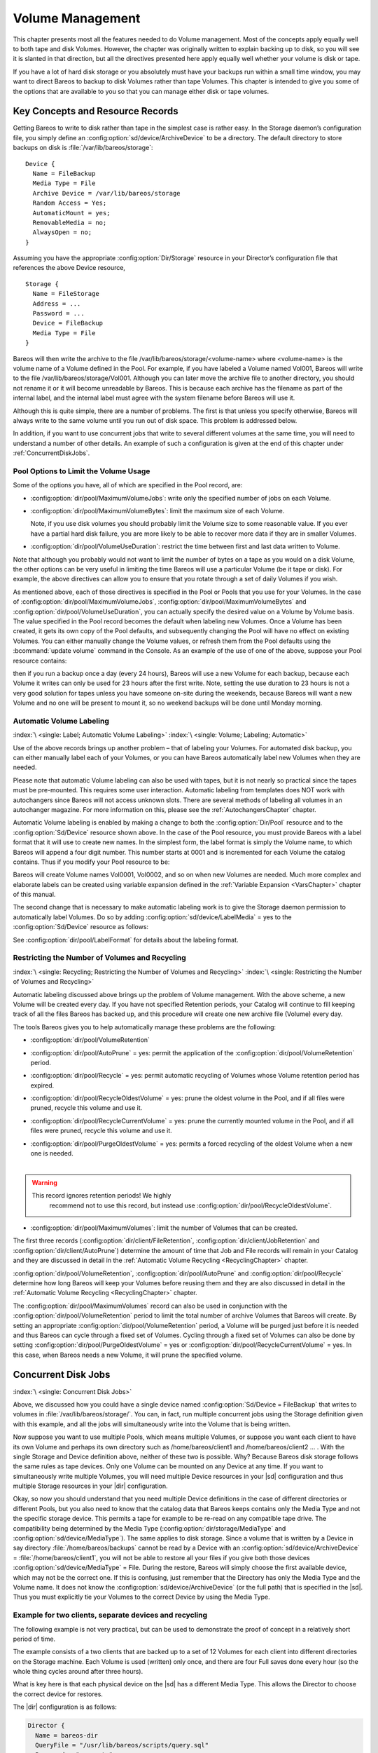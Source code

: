 .. _DiskChapter:

Volume Management
=================

.. index::
   single: Volume; Management
   single: Disk Volumes

This chapter presents most all the features needed to do Volume management. Most of the concepts apply equally well to both tape and disk Volumes. However, the chapter was originally written to explain backing up to disk, so you will see it is slanted in that direction, but all the directives presented here apply equally well whether your volume is disk or tape.

If you have a lot of hard disk storage or you absolutely must have your backups run within a small time window, you may want to direct Bareos to backup to disk Volumes rather than tape Volumes. This chapter is intended to give you some of the options that are available to you so that you can manage either disk or tape volumes.

Key Concepts and Resource Records
---------------------------------

.. index::
   single: Volume; Management; Key Concepts and Resource Records

Getting Bareos to write to disk rather than tape in the simplest case is rather easy. In the Storage daemon’s configuration file, you simply define an :config:option:`sd/device/ArchiveDevice`\  to be a directory. The default directory to store backups on disk is :file:`/var/lib/bareos/storage`:



::

   Device {
     Name = FileBackup
     Media Type = File
     Archive Device = /var/lib/bareos/storage
     Random Access = Yes;
     AutomaticMount = yes;
     RemovableMedia = no;
     AlwaysOpen = no;
   }



Assuming you have the appropriate :config:option:`Dir/Storage`\  resource in your Director’s configuration file that references the above Device resource,



::

   Storage {
     Name = FileStorage
     Address = ...
     Password = ...
     Device = FileBackup
     Media Type = File
   }



Bareos will then write the archive to the file /var/lib/bareos/storage/<volume-name> where <volume-name> is the volume name of a Volume defined in the Pool. For example, if you have labeled a Volume named Vol001, Bareos will write to the file /var/lib/bareos/storage/Vol001. Although you can later move the archive file to another directory, you should not rename it or it will become unreadable by Bareos. This is because each archive has the filename as part of the internal label, and the internal
label must agree with the system filename before Bareos will use it.

Although this is quite simple, there are a number of problems. The first is that unless you specify otherwise, Bareos will always write to the same volume until you run out of disk space. This problem is addressed below.

In addition, if you want to use concurrent jobs that write to several different volumes at the same time, you will need to understand a number of other details. An example of such a configuration is given at the end of this chapter under :ref:`ConcurrentDiskJobs`.

Pool Options to Limit the Volume Usage
~~~~~~~~~~~~~~~~~~~~~~~~~~~~~~~~~~~~~~

.. index::
   single: Pool; Options to Limit the Volume Usage

Some of the options you have, all of which are specified in the Pool record, are:

-  :config:option:`dir/pool/MaximumVolumeJobs`\ : write only the specified number of jobs on each Volume.

-  :config:option:`dir/pool/MaximumVolumeBytes`\ : limit the maximum size of each Volume.

   Note, if you use disk volumes you should probably limit the Volume size to some reasonable value. If you ever have a partial hard disk failure, you are more likely to be able to recover more data if they are in smaller Volumes.

-  :config:option:`dir/pool/VolumeUseDuration`\ : restrict the time between first and last data written to Volume.

Note that although you probably would not want to limit the number of bytes on a tape as you would on a disk Volume, the other options can be very useful in limiting the time Bareos will use a particular Volume (be it tape or disk). For example, the above directives can allow you to ensure that you rotate through a set of daily Volumes if you wish.

As mentioned above, each of those directives is specified in the Pool or Pools that you use for your Volumes. In the case of :config:option:`dir/pool/MaximumVolumeJobs`\ , :config:option:`dir/pool/MaximumVolumeBytes`\  and :config:option:`dir/pool/VolumeUseDuration`\ , you can actually specify the desired value on a Volume by Volume basis. The value specified in the Pool record becomes the default when labeling new Volumes. Once a
Volume has been created, it gets its own copy of the Pool defaults, and subsequently changing the Pool will have no effect on existing Volumes. You can either manually change the Volume values, or refresh them from the Pool defaults using the :bcommand:`update volume` command in the Console. As an example of the use of one of the above, suppose your Pool resource contains:

.. code-block:: bareosconfig
   :caption: Volume Use Duration

   Pool {
     Name = File
     Pool Type = Backup
     Volume Use Duration = 23h
   }

then if you run a backup once a day (every 24 hours), Bareos will use a new Volume for each backup, because each Volume it writes can only be used for 23 hours after the first write. Note, setting the use duration to 23 hours is not a very good solution for tapes unless you have someone on-site during the weekends, because Bareos will want a new Volume and no one will be present to mount it, so no weekend backups will be done until Monday morning.

.. _AutomaticLabeling:

Automatic Volume Labeling
~~~~~~~~~~~~~~~~~~~~~~~~~

:index:`\ <single: Label; Automatic Volume Labeling>`\  :index:`\ <single: Volume; Labeling; Automatic>`\

Use of the above records brings up another problem – that of labeling your Volumes. For automated disk backup, you can either manually label each of your Volumes, or you can have Bareos automatically label new Volumes when they are needed.

Please note that automatic Volume labeling can also be used with tapes, but it is not nearly so practical since the tapes must be pre-mounted. This requires some user interaction. Automatic labeling from templates does NOT work with autochangers since Bareos will not access unknown slots. There are several methods of labeling all volumes in an autochanger magazine. For more information on this, please see the :ref:`AutochangersChapter` chapter.

Automatic Volume labeling is enabled by making a change to both the :config:option:`Dir/Pool`\  resource and to the :config:option:`Sd/Device`\  resource shown above. In the case of the Pool resource, you must provide Bareos with a label format that it will use to create new names. In the simplest form, the label format is simply the Volume name, to which Bareos will append a four digit number. This number starts at 0001 and is incremented for each Volume the catalog
contains. Thus if you modify your Pool resource to be:

.. code-block:: bareosconfig
   :caption: Label Format

   Pool {
     Name = File
     Pool Type = Backup
     Volume Use Duration = 23h
     Label Format = "Vol"
   }

Bareos will create Volume names Vol0001, Vol0002, and so on when new Volumes are needed. Much more complex and elaborate labels can be created using variable expansion defined in the :ref:`Variable Expansion <VarsChapter>` chapter of this manual.

The second change that is necessary to make automatic labeling work is to give the Storage daemon permission to automatically label Volumes. Do so by adding :config:option:`sd/device/LabelMedia`\  = yes to the :config:option:`Sd/Device`\  resource as follows:

.. code-block:: bareosconfig
   :caption: Label Media = yes

   Device {
     Name = File
     Media Type = File
     Archive Device = /var/lib/bareos/storage/
     Random Access = yes
     Automatic Mount = yes
     Removable Media = no
     Always Open = no
     Label Media = yes
   }

See :config:option:`dir/pool/LabelFormat`\  for details about the labeling format.

Restricting the Number of Volumes and Recycling
~~~~~~~~~~~~~~~~~~~~~~~~~~~~~~~~~~~~~~~~~~~~~~~

:index:`\ <single: Recycling; Restricting the Number of Volumes and Recycling>`\  :index:`\ <single: Restricting the Number of Volumes and Recycling>`\

Automatic labeling discussed above brings up the problem of Volume management. With the above scheme, a new Volume will be created every day. If you have not specified Retention periods, your Catalog will continue to fill keeping track of all the files Bareos has backed up, and this procedure will create one new archive file (Volume) every day.

The tools Bareos gives you to help automatically manage these problems are the following:

-  :config:option:`dir/pool/VolumeRetention`\

-  :config:option:`dir/pool/AutoPrune`\  = yes: permit the application of the :config:option:`dir/pool/VolumeRetention`\  period.

-  :config:option:`dir/pool/Recycle`\  = yes: permit automatic recycling of Volumes whose Volume retention period has expired.

-  :config:option:`dir/pool/RecycleOldestVolume`\  = yes: prune the oldest volume in the Pool, and if all files were pruned, recycle this volume and use it.

-  :config:option:`dir/pool/RecycleCurrentVolume`\  = yes: prune the currently mounted volume in the Pool, and if all files were pruned, recycle this volume and use it.

-  | :config:option:`dir/pool/PurgeOldestVolume`\  = yes: permits a forced recycling of the oldest Volume when a new one is needed.
   |

.. warning::

   This record ignores retention periods! We highly
        recommend  not to use this record, but instead use :config:option:`dir/pool/RecycleOldestVolume`\ .

-  :config:option:`dir/pool/MaximumVolumes`\ : limit the number of Volumes that can be created.

The first three records (:config:option:`dir/client/FileRetention`\ , :config:option:`dir/client/JobRetention`\  and :config:option:`dir/client/AutoPrune`\ ) determine the amount of time that Job and File records will remain in your Catalog and they are discussed in detail in the :ref:`Automatic Volume Recycling <RecyclingChapter>` chapter.

:config:option:`dir/pool/VolumeRetention`\ , :config:option:`dir/pool/AutoPrune`\  and :config:option:`dir/pool/Recycle`\  determine how long Bareos will keep your Volumes before reusing them and they are also discussed in detail in the :ref:`Automatic Volume Recycling <RecyclingChapter>` chapter.

The :config:option:`dir/pool/MaximumVolumes`\  record can also be used in conjunction with the :config:option:`dir/pool/VolumeRetention`\  period to limit the total number of archive Volumes that Bareos will create. By setting an appropriate :config:option:`dir/pool/VolumeRetention`\  period, a Volume will be purged just before it is needed and thus Bareos can cycle through a fixed set of Volumes. Cycling through a fixed set of
Volumes can also be done by setting :config:option:`dir/pool/PurgeOldestVolume`\  = yes or :config:option:`dir/pool/RecycleCurrentVolume`\  = yes. In this case, when Bareos needs a new Volume, it will prune the specified volume.

.. _ConcurrentDiskJobs:

Concurrent Disk Jobs
--------------------

:index:`\ <single: Concurrent Disk Jobs>`\

Above, we discussed how you could have a single device named :config:option:`Sd/Device = FileBackup`\  that writes to volumes in :file:`/var/lib/bareos/storage/`. You can, in fact, run multiple concurrent jobs using the Storage definition given with this example, and all the jobs will simultaneously write into the Volume that is being written.

Now suppose you want to use multiple Pools, which means multiple Volumes, or suppose you want each client to have its own Volume and perhaps its own directory such as /home/bareos/client1 and /home/bareos/client2 ... . With the single Storage and Device definition above, neither of these two is possible. Why? Because Bareos disk storage follows the same rules as tape devices. Only one Volume can be mounted on any Device at any time. If you want to simultaneously write multiple Volumes, you will
need multiple Device resources in your |sd| configuration and thus multiple Storage resources in your |dir| configuration.

Okay, so now you should understand that you need multiple Device definitions in the case of different directories or different Pools, but you also need to know that the catalog data that Bareos keeps contains only the Media Type and not the specific storage device. This permits a tape for example to be re-read on any compatible tape drive. The compatibility being determined by the Media Type (:config:option:`dir/storage/MediaType`\  and
:config:option:`sd/device/MediaType`\ ). The same applies to disk storage. Since a volume that is written by a Device in say directory :file:`/home/bareos/backups` cannot be read by a Device with an :config:option:`sd/device/ArchiveDevice`\  = :file:`/home/bareos/client1`, you will not be able to restore all your files if you give both those devices :config:option:`sd/device/MediaType`\  = File. During the restore, Bareos will
simply choose the first available device, which may not be the correct one. If this is confusing, just remember that the Directory has only the Media Type and the Volume name. It does not know the :config:option:`sd/device/ArchiveDevice`\  (or the full path) that is specified in the |sd|. Thus you must explicitly tie your Volumes to the correct Device by using the Media Type.

Example for two clients, separate devices and recycling
~~~~~~~~~~~~~~~~~~~~~~~~~~~~~~~~~~~~~~~~~~~~~~~~~~~~~~~

The following example is not very practical, but can be used to demonstrate the proof of concept in a relatively short period of time.

The example consists of a two clients that are backed up to a set of 12 Volumes for each client into different directories on the Storage machine. Each Volume is used (written) only once, and there are four Full saves done every hour (so the whole thing cycles around after three hours).

What is key here is that each physical device on the |sd| has a different Media Type. This allows the Director to choose the correct device for restores.

The |dir| configuration is as follows:

.. code-block:: bareosconfig

   Director {
     Name = bareos-dir
     QueryFile = "/usr/lib/bareos/scripts/query.sql"
     Password = "<secret>"
   }

   Schedule {
     Name = "FourPerHour"
     Run = Level=Full hourly at 0:05
     Run = Level=Full hourly at 0:20
     Run = Level=Full hourly at 0:35
     Run = Level=Full hourly at 0:50
   }

   FileSet {
     Name = "Example FileSet"
     Include {
       Options {
         Compression = LZ4
         Signature = XXH128
       }
       File = /etc
     }
   }

   Job {
     Name = "RecycleExample"
     Type = Backup
     Level = Full
     Client = client1-fd
     FileSet= "Example FileSet"
     Messages = Standard
     Storage = FileStorage
     Pool = Recycle
     Schedule = FourPerHour
   }

   Job {
     Name = "RecycleExample2"
     Type = Backup
     Level = Full
     Client = client2-fd
     FileSet= "Example FileSet"
     Messages = Standard
     Storage = FileStorage2
     Pool = Recycle2
     Schedule = FourPerHour
   }

   Client {
     Name = client1-fd
     Address = client1.example.com
     Password = client1_password
   }

   Client {
     Name = client2-fd
     Address = client2.example.com
     Password = client2_password
   }

   Storage {
     Name = FileStorage
     Address = bareos-sd.example.com
     Password = local_storage_password
     Device = RecycleDir
     Media Type = File
   }

   Storage {
     Name = FileStorage2
     Address = bareos-sd.example.com
     Password = local_storage_password
     Device = RecycleDir2
     Media Type = File2
   }

   Catalog {
     Name = MyCatalog
     ...
   }

   Messages {
     Name = Standard
     ...
   }

   Pool {
     Name = Recycle
     Pool Type = Backup
     Label Format = "Recycle-"
     Auto Prune = yes
     Use Volume Once = yes
     Volume Retention = 2h
     Maximum Volumes = 12
     Recycle = yes
   }

   Pool {
     Name = Recycle2
     Pool Type = Backup
     Label Format = "Recycle2-"
     Auto Prune = yes
     Use Volume Once = yes
     Volume Retention = 2h
     Maximum Volumes = 12
     Recycle = yes
   }

and the |sd| configuration is:

.. code-block:: bareosconfig

   Storage {
     Name = bareos-sd
     Maximum Concurrent Jobs = 10
   }

   Director {
     Name = bareos-dir
     Password = local_storage_password
   }

   Device {
     Name = RecycleDir
     Media Type = File
     Archive Device = /home/bareos/backups
     LabelMedia = yes;
     Random Access = Yes;
     AutomaticMount = yes;
     RemovableMedia = no;
     AlwaysOpen = no;
   }

   Device {
     Name = RecycleDir2
     Media Type = File2
     Archive Device = /home/bareos/backups2
     LabelMedia = yes;
     Random Access = Yes;
     AutomaticMount = yes;
     RemovableMedia = no;
     AlwaysOpen = no;
   }

   Messages {
     Name = Standard
     director = bareos-dir = all
   }

With a little bit of work, you can change the above example into a weekly or monthly cycle (take care about the amount of archive disk space used).

.. _section-MultipleStorageDevices:

Using Multiple Storage Devices
~~~~~~~~~~~~~~~~~~~~~~~~~~~~~~

:index:`\ <single: Multiple Storage Devices>`\  :index:`\ <single: Storage Device; Multiple>`\

Bareos treats disk volumes similar to tape volumes as much as it can. This means that you can only have a single Volume mounted at one time on a disk as defined in your :config:option:`Sd/Device`\  resource.

If you use Bareos without :ref:`section-DataSpooling`, multiple concurrent backup jobs can be written to a Volume using interleaving. However, interleaving has disadvantages, see :ref:`section-Interleaving`.

Also the :config:option:`Sd/Device`\  will be in use. If there are other jobs, requesting other Volumes, these jobs have to wait.

On a tape (or autochanger), this is a physical limitation of the hardware. However, when using disk storage, this is only a limitation of the software.

To enable Bareos to run concurrent jobs (on disk storage), define as many :config:option:`Sd/Device`\  as concurrent jobs should run. All these :config:option:`Sd/Device`\ s can use the same :config:option:`sd/device/ArchiveDevice`\  directory. Set :config:option:`sd/device/MaximumConcurrentJobs`\  = 1 for all these devices.

Example: use four storage devices pointing to the same directory
^^^^^^^^^^^^^^^^^^^^^^^^^^^^^^^^^^^^^^^^^^^^^^^^^^^^^^^^^^^^^^^^

.. code-block:: bareosconfig
   :caption: |dir| configuration: using 4 storage devices

   Director {
     Name = bareos-dir.example.com
     QueryFile = "/usr/lib/bareos/scripts/query.sql"
     Maximum Concurrent Jobs = 10
     Password = "<secret>"
   }

   Storage {
     Name = File
     Address = bareos-sd.bareos.com
     Password = "<sd-secret>"
     Device = FileStorage1
     Device = FileStorage2
     Device = FileStorage3
     Device = FileStorage4
     # number of devices = Maximum Concurrent Jobs
     Maximum Concurrent Jobs = 4
     Media Type = File
   }

   [...]

.. code-block:: bareosconfig
   :caption: |sd| configuraton: using 4 storage devices

   Storage {
     Name = bareos-sd.example.com
     # any number >= 4
     Maximum Concurrent Jobs = 20
   }

   Director {
     Name = bareos-dir.example.com
     Password = "<sd-secret>"
   }

   Device {
     Name = FileStorage1
     Media Type = File
     Archive Device = /var/lib/bareos/storage
     LabelMedia = yes
     Random Access = yes
     AutomaticMount = yes
     RemovableMedia = no
     AlwaysOpen = no
     Maximum Concurrent Jobs = 1
   }

   Device {
     Name = FileStorage2
     Media Type = File
     Archive Device = /var/lib/bareos/storage
     LabelMedia = yes
     Random Access = yes
     AutomaticMount = yes
     RemovableMedia = no
     AlwaysOpen = no
     Maximum Concurrent Jobs = 1
   }

   Device {
     Name = FileStorage3
     Media Type = File
     Archive Device = /var/lib/bareos/storage
     LabelMedia = yes
     Random Access = yes
     AutomaticMount = yes
     RemovableMedia = no
     AlwaysOpen = no
     Maximum Concurrent Jobs = 1
   }

   Device {
     Name = FileStorage4
     Media Type = File
     Archive Device = /var/lib/bareos/storage
     LabelMedia = yes
     Random Access = yes
     AutomaticMount = yes
     RemovableMedia = no
     AlwaysOpen = no
     Maximum Concurrent Jobs = 1
   }



.. _RecyclingChapter:

Automatic Volume Recycling
--------------------------

:index:`\ <single: Recycle; Automatic Volume>`\  :index:`\ <single: Volume; Recycle; Automatic>`\

By default, once Bareos starts writing a Volume, it can append to the volume, but it will not overwrite the existing data thus destroying it. However when Bareos recycles a Volume, the Volume becomes available for being reused and Bareos can at some later time overwrite the previous contents of that Volume. Thus all previous data will be lost. If the Volume is a tape, the tape will be rewritten from the beginning. If the Volume is a disk file, the file will be truncated before being rewritten.

You may not want Bareos to automatically recycle (reuse) tapes. This would require a large number of tapes though, and in such a case, it is possible to manually recycle tapes. For more on manual recycling, see the :ref:`manualrecycling` chapter.

Most people prefer to have a Pool of tapes that are used for daily backups and recycled once a week, another Pool of tapes that are used for Full backups once a week and recycled monthly, and finally a Pool of tapes that are used once a month and recycled after a year or two. With a scheme like this, the number of tapes in your pool or pools remains constant.

By properly defining your Volume Pools with appropriate Retention periods, Bareos can manage the recycling (such as defined above) automatically.

Automatic recycling of Volumes is controlled by four records in the :config:option:`Dir/Pool`\  resource definition. These four records are:

-  :config:option:`dir/pool/AutoPrune`\  = yes

-

   :config:option:`dir/pool/VolumeRetention`\

-  :config:option:`dir/pool/Recycle`\  = yes

-

   :config:option:`dir/pool/RecyclePool`\

The above three directives are all you need assuming that you fill each of your Volumes then wait the Volume Retention period before reusing them. If you want Bareos to stop using a Volume and recycle it before it is full, you can use one or more additional directives such as:

-

   :config:option:`dir/pool/VolumeUseDuration`\

-

   :config:option:`dir/pool/MaximumVolumeJobs`\

-

   :config:option:`dir/pool/MaximumVolumeBytes`\

Please see below and the :ref:`Basic Volume Management <DiskChapter>` chapter of this manual for complete examples.

Automatic recycling of Volumes is performed by Bareos only when it wants a new Volume and no appendable Volumes are available in the Pool. It will then search the Pool for any Volumes with the Recycle flag set and the Volume Status is **Purged**. At that point, it will choose the oldest purged volume and recycle it.

If there are no volumes with status **Purged**, then the recycling occurs in two steps:

#. The Catalog for a Volume must be pruned of all Jobs (i.e. Purged).

#. The actual recycling of the Volume.

Only Volumes marked **Full** or **Used** will be considerd for pruning. The Volume will be purged if the **Volume Retention** period has expired. When a Volume is marked as **Purged**, it means that no Catalog records reference that Volume and the Volume can be recycled.

Until recycling actually occurs, the Volume data remains intact. If no Volumes can be found for recycling for any of the reasons stated above, Bareos will request operator intervention (i.e. it will ask you to label a new volume).

A key point mentioned above, that can be a source of frustration, is that Bareos will only recycle purged Volumes if there is no other appendable Volume available. Otherwise, it will always write to an appendable Volume before recycling even if there are Volume marked as Purged. This preserves your data as long as possible. So, if you wish to "force" Bareos to use a purged Volume, you must first ensure that no other Volume in the Pool is marked Append. If necessary, you can
manually set a volume to Full. The reason for this is that Bareos wants to preserve the data on your old tapes (even though purged from the catalog) as long as absolutely possible before overwriting it. There are also a number of directives such as **Volume Use Duration** that will automatically mark a volume as **Used** and thus no longer appendable.

.. _AutoPruning:

Automatic Pruning
~~~~~~~~~~~~~~~~~

:index:`\ <single: Automatic; Pruning>`\  :index:`\ <single: Pruning; Automatic>`\

As Bareos writes files to tape, it keeps a list of files, jobs, and volumes in a database called the catalog. Among other things, the database helps Bareos to decide which files to back up in an incremental or differential backup, and helps you locate files on past backups when you want to restore something. However, the catalog will grow larger and larger as time goes on, and eventually it can become unacceptably large.

Bareos’s process for removing entries from the catalog is called Pruning. The default is Automatic Pruning, which means that once an entry reaches a certain age (e.g. 30 days old) it is removed from the catalog. Note that Job records that are required for current restore and File records are needed for VirtualFull and Accurate backups won’t be removed automatically.

Once a job has been pruned, you can still restore it from the backup tape, but one additional step is required: scanning the volume with :command:`bscan`.

The alternative to Automatic Pruning is Manual Pruning, in which you explicitly tell Bareos to erase the catalog entries for a volume. You’d usually do this when you want to reuse a Bareos volume, because there’s no point in keeping a list of files that USED TO BE on a tape. Or, if the catalog is starting to get too big, you could prune the oldest jobs to save space. Manual pruning is done with the :ref:`prune command <ManualPruning>` in the console.

Pruning Directives
~~~~~~~~~~~~~~~~~~

:index:`\ <single: Pruning; Directives>`\

There are three pruning durations. All apply to catalog database records and not to the actual data in a Volume. The pruning (or retention) durations are for: Volumes (Media records), Jobs (Job records), and Files (File records). The durations inter-depend because if Bareos prunes a Volume, it automatically removes all the Job records, and all the File records. Also when a Job record is pruned, all the File records for that Job are also pruned (deleted) from the catalog.

Having the File records in the database means that you can examine all the files backed up for a particular Job. They take the most space in the catalog (probably 90-95% of the total). When the File records are pruned, the Job records can remain, and you can still examine what Jobs ran, but not the details of the Files backed up. In addition, without the File records, you cannot use the Console restore command to restore the files.

When a Job record is pruned, the Volume (Media record) for that Job can still remain in the database, and if you do a :bcommand:`list volumes`, you will see the volume information, but the Job records (and its File records) will no longer be available.

In each case, pruning removes information about where older files are, but it also prevents the catalog from growing to be too large. You choose the retention periods in function of how many files you are backing up and the time periods you want to keep those records online, and the size of the database. It is possible to re-insert the records (with 98% of the original data) by using :command:`bscan` to scan in a whole Volume or any part of the volume that you want.

By setting :config:option:`dir/pool/AutoPrune`\  = yes you will permit the |dir| to automatically prune all Volumes in the Pool when a Job needs another Volume. Volume pruning means removing records from the catalog. It does not shrink the size of the Volume or affect the Volume data until the Volume gets overwritten. When a Job requests another volume and there are no Volumes with Volume status **Append** available, Bareos will
begin volume pruning. This means that all Jobs that are older than the **Volume Retention** period will be pruned from every Volume that has Volume status **Full** or **Used** and has **Recycle = yes**. Pruning consists of deleting the corresponding Job, File, and JobMedia records from the catalog database. No change to the physical data on the Volume occurs during the pruning process. When all
files are pruned from a Volume (i.e. no records in the catalog), the Volume will be marked as **Purged** implying that no Jobs remain on the volume. The Pool records that control the pruning are described below.

:config:option:`dir/pool/AutoPrune`\  = yes
   when running a Job and it needs a new Volume but no appendable volumes are available, apply the Volume retention period. At that point, Bareos will prune all Volumes that can be pruned in an attempt to find a usable volume. If during the autoprune, all files are pruned from the Volume, it will be marked with Volume status **Purged**.

   Note, that although the File and Job records may be pruned from the catalog, a Volume will only be marked **Purged** (and hence ready for recycling) if the Volume status is **Append**, **Full**, **Used**, or **Error**. If the Volume has another status, such as **Archive**, **Read-Only**, **Disabled**,
   **Busy** or **Cleaning**, the Volume status will not be changed to **Purged**.

:config:option:`dir/pool/VolumeRetention`\
   defines the length of time that Bareos will guarantee that the Volume is not reused counting from the time the last job stored on the Volume terminated. A key point is that this time period is not even considered as long at the Volume remains appendable. The Volume Retention period count down begins only when the **Append** status has been changed to some other status (**Full**, **Used**,
   **Purged**, ...).

   When this time period expires and if :config:option:`dir/pool/AutoPrune`\  = yes and a new Volume is needed, but no appendable Volume is available, Bareos will prune (remove) Job records that are older than the specified **Volume Retention** period.

   The **Volume Retention** period takes precedence over any :config:option:`dir/client/JobRetention`\  period you have specified in the Client resource. It should also be noted, that the **Volume Retention** period is obtained by reading the Catalog Database Media record rather than the Pool resource record. This means that if you change the :config:option:`dir/pool/VolumeRetention`\  in the Pool
   resource record, you must ensure that the corresponding change is made in the catalog by using the :bcommand:`update pool` command. Doing so will insure that any new Volumes will be created with the changed **Volume Retention** period. Any existing Volumes will have their own copy of the **Volume Retention** period that can only be changed on a Volume by Volume basis using the :bcommand:`update volume`
   command.

   When all file catalog entries are removed from the volume, its Volume status is set to **Purged**. The files remain physically on the Volume until the volume is overwritten.

:config:option:`dir/pool/Recycle`\
   defines whether or not the particular Volume can be recycled (i.e. rewritten). If Recycle is set to :strong:`no`, then even if Bareos prunes all the Jobs on the volume and it is marked **Purged**, it will not consider the tape for recycling. If Recycle is set to :strong:`yes` and all Jobs have been pruned, the volume status will be set to **Purged** and the volume may then be reused when another volume is needed. If
   the volume is reused, it is relabeled with the same Volume Name, however all previous data will be lost.

Recycling Algorithm
~~~~~~~~~~~~~~~~~~~

:index:`\ <single: Algorithm; Recycling>`\  :index:`\ <single: Recycle; Algorithm>`\

.. _RecyclingAlgorithm:



.. _Recycling:



After all Volumes of a Pool have been pruned (as mentioned above, this happens when a Job needs a new Volume and no appendable Volumes are available), Bareos will look for the oldest Volume that is **Purged** (all Jobs and Files expired), and if the **Recycle = yes** for that Volume, Bareos will relabel it and write new data on it.

As mentioned above, there are two key points for getting a Volume to be recycled. First, the Volume must no longer be marked **Append** (there are a number of directives to automatically make this change), and second since the last write on the Volume, one or more of the Retention periods must have expired so that there are no more catalog backup job records that reference that Volume. Once both those conditions are satisfied, the volume can be marked
**Purged** and hence recycled.

The full algorithm that Bareos uses when it needs a new Volume is: :index:`\ <single: New Volume Algorithm>`\  :index:`\ <single: Algorithm; New Volume>`\

The algorithm described below assumes that :strong:`Auto Prune`\  is enabled, that Recycling is turned on, and that you have defined appropriate Retention periods or used the defaults for all these items.

#. If the request is for an Autochanger device, look only for Volumes in the Autochanger (i.e. with InChanger set and that have the correct Storage device).

#. Search the Pool for a Volume with Volume status=**Append** (if there is more than one, the Volume with the oldest date last written is chosen. If two have the same date then the one with the lowest MediaId is chosen).

#. Search the Pool for a Volume with Volume status=**Recycle** and the InChanger flag is set true (if there is more than one, the Volume with the oldest date last written is chosen. If two have the same date then the one with the lowest MediaId is chosen).

#. Try recycling any purged Volumes.

#. Prune volumes applying Volume retention period (Volumes with VolStatus Full, Used, or Append are pruned). Note, even if all the File and Job records are pruned from a Volume, the Volume will not be marked Purged until the Volume retention period expires.

#. Search the Pool for a Volume with VolStatus=Purged

#. If a Pool named :config:option:`dir/pool = Scratch`\  exists, search for a Volume and if found move it to the current Pool for the Job and use it. Note, when the Scratch Volume is moved into the current Pool, the basic Pool defaults are applied as if it is a newly labeled Volume (equivalent to an :bcommand:`update volume from pool` command).

#. If we were looking for Volumes in the Autochanger, go back to step 2 above, but this time, look for any Volume whether or not it is in the Autochanger.

#. Attempt to create a new Volume if automatic labeling enabled. If the maximum number of Volumes specified for the pool is reached, no new Volume will be created.

#. Prune the oldest Volume if :config:option:`dir/pool/RecycleOldestVolume`\ =yes (the Volume with the oldest LastWritten date and VolStatus equal to Full, Recycle, Purged, Used, or Append is chosen). This record ensures that all retention periods are properly respected.

#. Purge the oldest Volume if :config:option:`dir/pool/PurgeOldestVolume`\ =yes (the Volume with the oldest LastWritten date and VolStatus equal to Full, Recycle, Purged, Used, or Append is chosen).

.. warning::

   We strongly recommend against the use of :strong:`Purge Oldest Volume`\  as it can quite easily lead to loss of current backup
      data.

#. Give up and ask operator.

The above occurs when Bareos has finished writing a Volume or when no Volume is present in the drive.

On the other hand, if you have inserted a different Volume after the last job, and Bareos recognizes the Volume as valid, it will request authorization from the Director to use this Volume. In this case, if you have set :config:option:`dir/pool/RecycleCurrentVolume`\  = yes and the Volume is marked as Used or Full, Bareos will prune the volume and if all jobs were removed during the pruning (respecting the retention periods), the Volume will be recycled and used.

The recycling algorithm in this case is:

-  If the Volume status is **Append** or **Recycle**, the volume will be used.

-  If :config:option:`dir/pool/RecycleCurrentVolume`\  = yes and the volume is marked **Full** or **Used**, Bareos will prune the volume (applying the retention period). If all Jobs are pruned from the volume, it will be recycled.

This permits users to manually change the Volume every day and load tapes in an order different from what is in the catalog, and if the volume does not contain a current copy of your backup data, it will be used.

A few points from Alan Brown to keep in mind:

-  If :config:option:`dir/pool/MaximumVolumes`\  is not set, Bareos will prefer to demand new volumes over forcibly purging older volumes.

-  If volumes become free through pruning and the Volume retention period has expired, then they get marked as **Purged** and are immediately available for recycling - these will be used in preference to creating new volumes.

Recycle Status
~~~~~~~~~~~~~~

:index:`\ <single: Recycle Status>`\

Each Volume inherits the Recycle status (yes or no) from the Pool resource record when the Media record is created (normally when the Volume is labeled). This Recycle status is stored in the Media record of the Catalog. Using the Console program, you may subsequently change the Recycle status for each Volume. For example in the following output from list volumes:



::

   +----------+-------+--------+---------+------------+--------+-----+
   | VolumeNa | Media | VolSta | VolByte | LastWritte | VolRet | Rec |
   +----------+-------+--------+---------+------------+--------+-----+
   | File0001 | File  | Full   | 4190055 | 2002-05-25 | 14400  | 1   |
   | File0002 | File  | Full   | 1896460 | 2002-05-26 | 14400  | 1   |
   | File0003 | File  | Full   | 1896460 | 2002-05-26 | 14400  | 1   |
   | File0004 | File  | Full   | 1896460 | 2002-05-26 | 14400  | 1   |
   | File0005 | File  | Full   | 1896460 | 2002-05-26 | 14400  | 1   |
   | File0006 | File  | Full   | 1896460 | 2002-05-26 | 14400  | 1   |
   | File0007 | File  | Purged | 1896466 | 2002-05-26 | 14400  | 1   |
   +----------+-------+--------+---------+------------+--------+-----+



all the volumes are marked as recyclable, and the last Volume, File0007 has been purged, so it may be immediately recycled. The other volumes are all marked recyclable and when their Volume Retention period (14400 seconds or four hours) expires, they will be eligible for pruning, and possibly recycling. Even though Volume File0007 has been purged, all the data on the Volume is still recoverable. A purged Volume simply means that there are no entries in the Catalog. Even if the Volume Status is
changed to Recycle, the data on the Volume will be recoverable. The data is lost only when the Volume is re-labeled and re-written.

To modify Volume File0001 so that it cannot be recycled, you use the update volume pool=File command in the console program, or simply update and Bareos will prompt you for the information.



::

   +----------+------+-------+---------+-------------+-------+-----+
   | VolumeNa | Media| VolSta| VolByte | LastWritten | VolRet| Rec |
   +----------+------+-------+---------+-------------+-------+-----+
   | File0001 | File | Full  | 4190055 | 2002-05-25  | 14400 | 0   |
   | File0002 | File | Full  | 1897236 | 2002-05-26  | 14400 | 1   |
   | File0003 | File | Full  | 1896460 | 2002-05-26  | 14400 | 1   |
   | File0004 | File | Full  | 1896460 | 2002-05-26  | 14400 | 1   |
   | File0005 | File | Full  | 1896460 | 2002-05-26  | 14400 | 1   |
   | File0006 | File | Full  | 1896460 | 2002-05-26  | 14400 | 1   |
   | File0007 | File | Purged| 1896466 | 2002-05-26  | 14400 | 1   |
   +----------+------+-------+---------+-------------+-------+-----+



In this case, File0001 will never be automatically recycled. The same effect can be achieved by setting the Volume Status to Read-Only.

As you have noted, the Volume Status (VolStatus) column in the catalog database contains the current status of the Volume, which is normally maintained automatically by Bareos. To give you an idea of some of the values it can take during the life cycle of a Volume, here is a picture created by Arno Lehmann:



::

   A typical volume life cycle is like this:

                 because job count or size limit exceeded
         Append  -------------------------------------->  Used/Full
           ^                                                  |
           | First Job writes to        Retention time passed |
           | the volume                   and recycling takes |
           |                                            place |
           |                                                  v
         Recycled <-------------------------------------- Purged
                        Volume is selected for reuse



Daily, Weekly, Monthly Tape Usage Example
~~~~~~~~~~~~~~~~~~~~~~~~~~~~~~~~~~~~~~~~~

This example is meant to show you how one could define a fixed set of volumes that Bareos will rotate through on a regular schedule. There are an infinite number of such schemes, all of which have various advantages and disadvantages.

We start with the following assumptions:

-  A single tape has more than enough capacity to do a full save.

-  There are ten tapes that are used on a daily basis for incremental backups. They are prelabeled Daily1 ... Daily10.

-  There are four tapes that are used on a weekly basis for full backups. They are labeled Week1 ... Week4.

-  There are 12 tapes that are used on a monthly basis for full backups. They are numbered Month1 ... Month12

-  A full backup is done every Saturday evening (tape inserted Friday evening before leaving work).

-  No backups are done over the weekend (this is easy to change).

-  The first Friday of each month, a Monthly tape is used for the Full backup.

-  Incremental backups are done Monday - Friday (actually Tue-Fri mornings).

We start the system by doing a Full save to one of the weekly volumes or one of the monthly volumes. The next morning, we remove the tape and insert a Daily tape. Friday evening, we remove the Daily tape and insert the next tape in the Weekly series. Monday, we remove the Weekly tape and re-insert the Daily tape. On the first Friday of the next month, we insert the next Monthly tape in the series rather than a Weekly tape, then continue. When a Daily tape finally fills up, Bareos will request
the next one in the series, and the next day when you notice the email message, you will mount it and Bareos will finish the unfinished incremental backup.

What does this give? Well, at any point, you will have the last complete Full save plus several Incremental saves. For any given file you want to recover (or your whole system), you will have a copy of that file every day for at least the last 14 days. For older versions, you will have at least three and probably four Friday full saves of that file, and going back further, you will have a copy of that file made on the beginning of the month for at least a year.

So you have copies of any file (or your whole system) for at least a year, but as you go back in time, the time between copies increases from daily to weekly to monthly.

What would the Bareos configuration look like to implement such a scheme?



::

   Schedule {
     Name = "NightlySave"
     Run = Level=Full Pool=Monthly 1st sat at 03:05
     Run = Level=Full Pool=Weekly 2nd-5th sat at 03:05
     Run = Level=Incremental Pool=Daily tue-fri at 03:05
   }
   Job {
     Name = "NightlySave"
     Type = Backup
     Level = Full
     Client = LocalMachine
     FileSet = "File Set"
     Messages = Standard
     Storage = DDS-4
     Pool = Daily
     Schedule = "NightlySave"
   }
   # Definition of file storage device
   Storage {
     Name = DDS-4
     Address = localhost
     Port = 9103
     Password = XXXXXXXXXXXXX
     Device = FileStorage
     Media Type = 8mm
   }
   FileSet {
     Name = "File Set"
     Include {
       Options {
         signature=MD5
       }
       File = fffffffffffffffff
     }
     Exclude  { File=*.o }
   }
   Pool {
     Name = Daily
     Pool Type = Backup
     AutoPrune = yes
     VolumeRetention = 10d   # recycle in 10 days
     Maximum Volumes = 10
     Recycle = yes
   }
   Pool {
     Name = Weekly
     Use Volume Once = yes
     Pool Type = Backup
     AutoPrune = yes
     VolumeRetention = 30d  # recycle in 30 days (default)
     Recycle = yes
   }
   Pool {
     Name = Monthly
     Use Volume Once = yes
     Pool Type = Backup
     AutoPrune = yes
     VolumeRetention = 365d  # recycle in 1 year
     Recycle = yes
   }



.. _PruningExample:

Automatic Pruning and Recycling Example
~~~~~~~~~~~~~~~~~~~~~~~~~~~~~~~~~~~~~~~

:index:`\ <single: Automatic; Pruning and Recycling Example>`\  :index:`\ <single: Example; Automatic Pruning and Recycling>`\  :index:`\ <single: Pruning; Automatic; Example>`\  :index:`\ <single: Recycle; Automatic; Example>`\

Perhaps the best way to understand the various resource records that come into play during automatic pruning and recycling is to run a Job that goes through the whole cycle. If you add the following resources to your Director’s configuration file:



::

   Schedule {
     Name = "30 minute cycle"
     Run = Level=Full Pool=File Messages=Standard Storage=File
            hourly at 0:05
     Run = Level=Full Pool=File Messages=Standard Storage=File
            hourly at 0:35
   }
   Job {
     Name = "Filetest"
     Type = Backup
     Level = Full
     Client=XXXXXXXXXX
     FileSet="Test Files"
     Messages = Standard
     Storage = File
     Pool = File
     Schedule = "30 minute cycle"
   }
   # Definition of file storage device
   Storage {
     Name = File
     Address = XXXXXXXXXXX
     Port = 9103
     Password = XXXXXXXXXXXXX
     Device = FileStorage
     Media Type = File
   }
   FileSet {
     Name = "File Set"
     Include {
       Options {
         signature=MD5
       }
       File = fffffffffffffffff
     }
     Exclude  { File=*.o }
   }
   Pool {
     Name = File
     Use Volume Once = yes
     Pool Type = Backup
     LabelFormat = "File"
     AutoPrune = yes
     VolumeRetention = 4h
     Maximum Volumes = 12
     Recycle = yes
   }



Where you will need to replace the ffffffffff’s by the appropriate files to be saved for your configuration. For the FileSet Include, choose a directory that has one or two megabytes maximum since there will probably be approximately eight copies of the directory that Bareos will cycle through.

In addition, you will need to add the following to your Storage daemon’s configuration file:



::

   Device {
     Name = FileStorage
     Media Type = File
     Archive Device = /tmp
     LabelMedia = yes;
     Random Access = Yes;
     AutomaticMount = yes;
     RemovableMedia = no;
     AlwaysOpen = no;
   }



With the above resources, Bareos will start a Job every half hour that saves a copy of the directory you chose to /tmp/File0001 ... /tmp/File0012. After 4 hours, Bareos will start recycling the backup Volumes (/tmp/File0001 ...). You should see this happening in the output produced. Bareos will automatically create the Volumes (Files) the first time it uses them.

To turn it off, either delete all the resources you’ve added, or simply comment out the Schedule record in the Job resource.

.. _manualrecycling:

Manually Recycling Volumes
~~~~~~~~~~~~~~~~~~~~~~~~~~

:index:`\ <single: Volume; Recycle; Manual>`\  :index:`\ <single: Recycle; Manual>`\

Although automatic recycling of Volumes is implemented (see the :ref:`RecyclingChapter` chapter of this manual), you may want to manually force reuse (recycling) of a Volume.

Assuming that you want to keep the Volume name, but you simply want to write new data on the tape, the steps to take are:

-  Use the :bcommand:`update volume` command in the Console to ensure that **Recycle = yes**.

-  Use the :bcommand:`purge jobs volume` command in the Console to mark the Volume as **Purged**. Check by using :bcommand:`list volumes`.

Once the Volume is marked Purged, it will be recycled the next time a Volume is needed.

If you wish to reuse the tape by giving it a new name, use the :bcommand:`relabel` instead of the :bcommand:`purge` command.



.. warning::

   The :bcommand:`delete` command can be dangerous. Once it is
   done, to recover the File records, you must either restore your database as it
   was before the :bcommand:`delete` command or use the :ref:`bscan` utility program to
   scan the tape and recreate the database entries.
